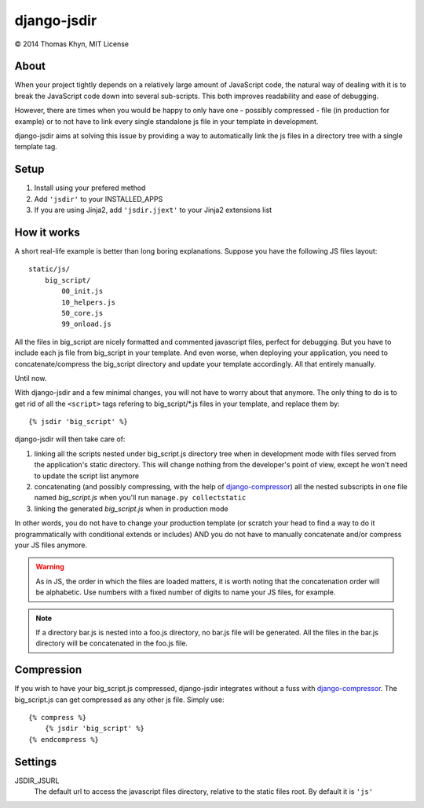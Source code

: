 django-jsdir
============

|copyright| 2014 Thomas Khyn, MIT License

About
-----

When your project tightly depends on a relatively large amount of JavaScript
code, the natural way of dealing with it is to break the JavaScript code down
into several sub-scripts. This both improves readability and ease of debugging.

However, there are times when you would be happy to only have one - possibly
compressed - file (in production for example) or to not have to link every
single standalone js file in your template in development.

django-jsdir aims at solving this issue by providing a way to automatically
link the js files in a directory tree with a single template tag.


Setup
-----

1. Install using your prefered method
2. Add ``'jsdir'`` to your INSTALLED_APPS
3. If you are using Jinja2, add ``'jsdir.jjext'`` to your Jinja2 extensions
   list


How it works
------------

A short real-life example is better than long boring explanations. Suppose you
have the following JS files layout::

    static/js/
        big_script/
            00_init.js
            10_helpers.js
            50_core.js
            99_onload.js

All the files in big_script are nicely formatted and commented javascript
files, perfect for debugging. But you have to include each js file from
big_script in your template. And even worse, when deploying your application,
you need to concatenate/compress the big_script directory and update your
template accordingly. All that entirely manually.

Until now.

With django-jsdir and a few minimal changes, you will not have to worry about
that anymore. The only thing to do is to get rid of all the ``<script>`` tags
refering to big_script/\*.js files in your template, and replace them by::

    {% jsdir 'big_script' %}

django-jsdir will then take care of:

1. linking all the scripts nested under big_script.js directory tree when in
   development mode with files served from the application's static directory.
   This will change nothing from the developer's point of view, except he won't
   need to update the script list anymore
2. concatenating (and possibly compressing, with the help of
   django-compressor_) all the nested subscripts in one file named
   `big_script.js` when you'll run ``manage.py collectstatic``
3. linking the generated `big_script.js` when in production mode

In other words, you do not have to change your production template (or scratch
your head to find a way to do it programmatically with conditional extends or
includes) AND you do not have to manually concatenate and/or compress your JS
files anymore.


.. warning:: As in JS, the order in which the files are loaded matters, it is
   worth noting that the concatenation order will be alphabetic. Use numbers
   with a fixed number of digits to name your JS files, for example.

.. note:: If a directory bar.js is nested into a foo.js directory, no bar.js
   file will be generated. All the files in the bar.js directory will be
   concatenated in the foo.js file.


Compression
-----------

If you wish to have your big_script.js compressed, django-jsdir integrates
without a fuss with django-compressor_. The big_script.js can get compressed as
any other js file. Simply use::

    {% compress %}
        {% jsdir 'big_script' %}
    {% endcompress %}


Settings
--------

JSDIR_JSURL
    The default url to access the javascript files directory, relative to the
    static files root. By default it is ``'js'``

.. |copyright| unicode:: 0xA9
.. _django-compressor: http://django-compressor.readthedocs.org/en/latest/
